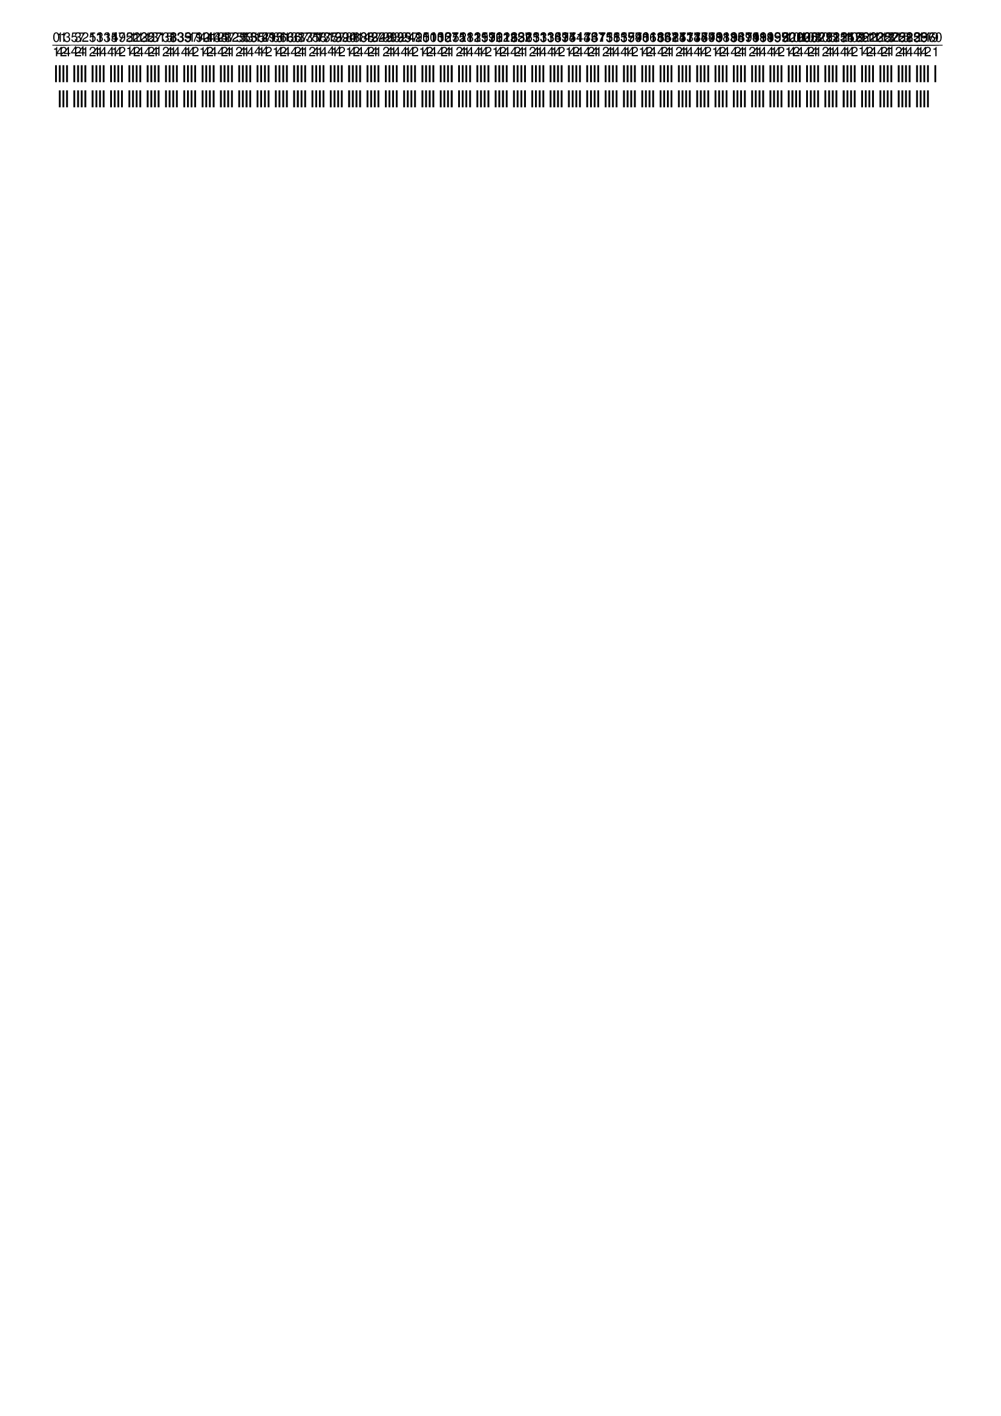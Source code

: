\version "2.19.83"  %! abjad.LilyPondFile._get_format_pieces()
\language "english" %! abjad.LilyPondFile._get_format_pieces()

\header { %! abjad.LilyPondFile._get_formatted_blocks()
    tagline = ##f
} %! abjad.LilyPondFile._get_formatted_blocks()

\layout {}

\paper {}

\markup {
    \overlay
        {
            \postscript
                #"
                0.2 setlinewidth
                [ 2 1 ] 0 setdash
                1 -1 moveto
                0 -2 rlineto
                stroke
                1.4375 -1 moveto
                0 -5 rlineto
                stroke
                1.875 -1 moveto
                0 -5 rlineto
                stroke
                2.3125 -1 moveto
                0 -5 rlineto
                stroke
                3.1875 -1 moveto
                0 -5 rlineto
                stroke
                3.625 -1 moveto
                0 -5 rlineto
                stroke
                4.0625 -1 moveto
                0 -5 rlineto
                stroke
                4.5 -1 moveto
                0 -5 rlineto
                stroke
                5.375 -1 moveto
                0 -5 rlineto
                stroke
                5.8125 -1 moveto
                0 -5 rlineto
                stroke
                6.25 -1 moveto
                0 -5 rlineto
                stroke
                6.6875 -1 moveto
                0 -5 rlineto
                stroke
                7.5625 -1 moveto
                0 -5 rlineto
                stroke
                8 -1 moveto
                0 -5 rlineto
                stroke
                8.4375 -1 moveto
                0 -5 rlineto
                stroke
                8.875 -1 moveto
                0 -5 rlineto
                stroke
                9.75 -1 moveto
                0 -5 rlineto
                stroke
                10.1875 -1 moveto
                0 -5 rlineto
                stroke
                10.625 -1 moveto
                0 -5 rlineto
                stroke
                11.0625 -1 moveto
                0 -5 rlineto
                stroke
                11.9375 -1 moveto
                0 -5 rlineto
                stroke
                12.375 -1 moveto
                0 -5 rlineto
                stroke
                12.8125 -1 moveto
                0 -5 rlineto
                stroke
                13.25 -1 moveto
                0 -5 rlineto
                stroke
                14.125 -1 moveto
                0 -5 rlineto
                stroke
                14.5625 -1 moveto
                0 -5 rlineto
                stroke
                15 -1 moveto
                0 -5 rlineto
                stroke
                15.4375 -1 moveto
                0 -5 rlineto
                stroke
                16.3125 -1 moveto
                0 -5 rlineto
                stroke
                16.75 -1 moveto
                0 -5 rlineto
                stroke
                17.1875 -1 moveto
                0 -5 rlineto
                stroke
                17.625 -1 moveto
                0 -5 rlineto
                stroke
                18.5 -1 moveto
                0 -5 rlineto
                stroke
                18.9375 -1 moveto
                0 -5 rlineto
                stroke
                19.375 -1 moveto
                0 -5 rlineto
                stroke
                19.8125 -1 moveto
                0 -5 rlineto
                stroke
                20.6875 -1 moveto
                0 -5 rlineto
                stroke
                21.125 -1 moveto
                0 -5 rlineto
                stroke
                21.5625 -1 moveto
                0 -5 rlineto
                stroke
                22 -1 moveto
                0 -5 rlineto
                stroke
                22.875 -1 moveto
                0 -5 rlineto
                stroke
                23.3125 -1 moveto
                0 -5 rlineto
                stroke
                23.75 -1 moveto
                0 -5 rlineto
                stroke
                24.1875 -1 moveto
                0 -5 rlineto
                stroke
                25.0625 -1 moveto
                0 -5 rlineto
                stroke
                25.5 -1 moveto
                0 -5 rlineto
                stroke
                25.9375 -1 moveto
                0 -5 rlineto
                stroke
                26.375 -1 moveto
                0 -5 rlineto
                stroke
                27.25 -1 moveto
                0 -5 rlineto
                stroke
                27.6875 -1 moveto
                0 -5 rlineto
                stroke
                28.125 -1 moveto
                0 -5 rlineto
                stroke
                28.5625 -1 moveto
                0 -5 rlineto
                stroke
                29.4375 -1 moveto
                0 -5 rlineto
                stroke
                29.875 -1 moveto
                0 -5 rlineto
                stroke
                30.3125 -1 moveto
                0 -5 rlineto
                stroke
                30.75 -1 moveto
                0 -5 rlineto
                stroke
                31.625 -1 moveto
                0 -5 rlineto
                stroke
                32.0625 -1 moveto
                0 -5 rlineto
                stroke
                32.5 -1 moveto
                0 -5 rlineto
                stroke
                32.9375 -1 moveto
                0 -5 rlineto
                stroke
                33.8125 -1 moveto
                0 -5 rlineto
                stroke
                34.25 -1 moveto
                0 -5 rlineto
                stroke
                34.6875 -1 moveto
                0 -5 rlineto
                stroke
                35.125 -1 moveto
                0 -5 rlineto
                stroke
                36 -1 moveto
                0 -5 rlineto
                stroke
                36.4375 -1 moveto
                0 -5 rlineto
                stroke
                36.875 -1 moveto
                0 -5 rlineto
                stroke
                37.3125 -1 moveto
                0 -5 rlineto
                stroke
                38.1875 -1 moveto
                0 -5 rlineto
                stroke
                38.625 -1 moveto
                0 -5 rlineto
                stroke
                39.0625 -1 moveto
                0 -5 rlineto
                stroke
                39.5 -1 moveto
                0 -5 rlineto
                stroke
                40.375 -1 moveto
                0 -5 rlineto
                stroke
                40.8125 -1 moveto
                0 -5 rlineto
                stroke
                41.25 -1 moveto
                0 -5 rlineto
                stroke
                41.6875 -1 moveto
                0 -5 rlineto
                stroke
                42.5625 -1 moveto
                0 -5 rlineto
                stroke
                43 -1 moveto
                0 -5 rlineto
                stroke
                43.4375 -1 moveto
                0 -5 rlineto
                stroke
                43.875 -1 moveto
                0 -5 rlineto
                stroke
                44.75 -1 moveto
                0 -5 rlineto
                stroke
                45.1875 -1 moveto
                0 -5 rlineto
                stroke
                45.625 -1 moveto
                0 -5 rlineto
                stroke
                46.0625 -1 moveto
                0 -5 rlineto
                stroke
                46.9375 -1 moveto
                0 -5 rlineto
                stroke
                47.375 -1 moveto
                0 -5 rlineto
                stroke
                47.8125 -1 moveto
                0 -5 rlineto
                stroke
                48.25 -1 moveto
                0 -5 rlineto
                stroke
                49.125 -1 moveto
                0 -5 rlineto
                stroke
                49.5625 -1 moveto
                0 -5 rlineto
                stroke
                50 -1 moveto
                0 -5 rlineto
                stroke
                50.4375 -1 moveto
                0 -5 rlineto
                stroke
                51.3125 -1 moveto
                0 -5 rlineto
                stroke
                51.75 -1 moveto
                0 -5 rlineto
                stroke
                52.1875 -1 moveto
                0 -5 rlineto
                stroke
                52.625 -1 moveto
                0 -5 rlineto
                stroke
                53.5 -1 moveto
                0 -5 rlineto
                stroke
                53.9375 -1 moveto
                0 -5 rlineto
                stroke
                54.375 -1 moveto
                0 -5 rlineto
                stroke
                54.8125 -1 moveto
                0 -5 rlineto
                stroke
                55.6875 -1 moveto
                0 -5 rlineto
                stroke
                56.125 -1 moveto
                0 -5 rlineto
                stroke
                56.5625 -1 moveto
                0 -5 rlineto
                stroke
                57 -1 moveto
                0 -5 rlineto
                stroke
                57.875 -1 moveto
                0 -5 rlineto
                stroke
                58.3125 -1 moveto
                0 -5 rlineto
                stroke
                58.75 -1 moveto
                0 -5 rlineto
                stroke
                59.1875 -1 moveto
                0 -5 rlineto
                stroke
                60.0625 -1 moveto
                0 -5 rlineto
                stroke
                60.5 -1 moveto
                0 -5 rlineto
                stroke
                60.9375 -1 moveto
                0 -5 rlineto
                stroke
                61.375 -1 moveto
                0 -5 rlineto
                stroke
                62.25 -1 moveto
                0 -5 rlineto
                stroke
                62.6875 -1 moveto
                0 -5 rlineto
                stroke
                63.125 -1 moveto
                0 -5 rlineto
                stroke
                63.5625 -1 moveto
                0 -5 rlineto
                stroke
                64.4375 -1 moveto
                0 -5 rlineto
                stroke
                64.875 -1 moveto
                0 -5 rlineto
                stroke
                65.3125 -1 moveto
                0 -5 rlineto
                stroke
                65.75 -1 moveto
                0 -5 rlineto
                stroke
                66.625 -1 moveto
                0 -5 rlineto
                stroke
                67.0625 -1 moveto
                0 -5 rlineto
                stroke
                67.5 -1 moveto
                0 -5 rlineto
                stroke
                67.9375 -1 moveto
                0 -5 rlineto
                stroke
                68.8125 -1 moveto
                0 -5 rlineto
                stroke
                69.25 -1 moveto
                0 -5 rlineto
                stroke
                69.6875 -1 moveto
                0 -5 rlineto
                stroke
                70.125 -1 moveto
                0 -5 rlineto
                stroke
                71 -1 moveto
                0 -5 rlineto
                stroke
                71.4375 -1 moveto
                0 -5 rlineto
                stroke
                71.875 -1 moveto
                0 -5 rlineto
                stroke
                72.3125 -1 moveto
                0 -5 rlineto
                stroke
                73.1875 -1 moveto
                0 -5 rlineto
                stroke
                73.625 -1 moveto
                0 -5 rlineto
                stroke
                74.0625 -1 moveto
                0 -5 rlineto
                stroke
                74.5 -1 moveto
                0 -5 rlineto
                stroke
                75.375 -1 moveto
                0 -5 rlineto
                stroke
                75.8125 -1 moveto
                0 -5 rlineto
                stroke
                76.25 -1 moveto
                0 -5 rlineto
                stroke
                76.6875 -1 moveto
                0 -5 rlineto
                stroke
                77.5625 -1 moveto
                0 -5 rlineto
                stroke
                78 -1 moveto
                0 -5 rlineto
                stroke
                78.4375 -1 moveto
                0 -5 rlineto
                stroke
                78.875 -1 moveto
                0 -5 rlineto
                stroke
                79.75 -1 moveto
                0 -5 rlineto
                stroke
                80.1875 -1 moveto
                0 -5 rlineto
                stroke
                80.625 -1 moveto
                0 -5 rlineto
                stroke
                81.0625 -1 moveto
                0 -5 rlineto
                stroke
                81.9375 -1 moveto
                0 -5 rlineto
                stroke
                82.375 -1 moveto
                0 -5 rlineto
                stroke
                82.8125 -1 moveto
                0 -5 rlineto
                stroke
                83.25 -1 moveto
                0 -5 rlineto
                stroke
                84.125 -1 moveto
                0 -5 rlineto
                stroke
                84.5625 -1 moveto
                0 -5 rlineto
                stroke
                85 -1 moveto
                0 -5 rlineto
                stroke
                85.4375 -1 moveto
                0 -5 rlineto
                stroke
                86.3125 -1 moveto
                0 -5 rlineto
                stroke
                86.75 -1 moveto
                0 -5 rlineto
                stroke
                87.1875 -1 moveto
                0 -5 rlineto
                stroke
                87.625 -1 moveto
                0 -5 rlineto
                stroke
                88.5 -1 moveto
                0 -5 rlineto
                stroke
                88.9375 -1 moveto
                0 -5 rlineto
                stroke
                89.375 -1 moveto
                0 -5 rlineto
                stroke
                89.8125 -1 moveto
                0 -5 rlineto
                stroke
                90.6875 -1 moveto
                0 -5 rlineto
                stroke
                91.125 -1 moveto
                0 -5 rlineto
                stroke
                91.5625 -1 moveto
                0 -5 rlineto
                stroke
                92 -1 moveto
                0 -5 rlineto
                stroke
                92.875 -1 moveto
                0 -5 rlineto
                stroke
                93.3125 -1 moveto
                0 -5 rlineto
                stroke
                93.75 -1 moveto
                0 -5 rlineto
                stroke
                94.1875 -1 moveto
                0 -5 rlineto
                stroke
                95.0625 -1 moveto
                0 -5 rlineto
                stroke
                95.5 -1 moveto
                0 -5 rlineto
                stroke
                95.9375 -1 moveto
                0 -5 rlineto
                stroke
                96.375 -1 moveto
                0 -5 rlineto
                stroke
                97.25 -1 moveto
                0 -5 rlineto
                stroke
                97.6875 -1 moveto
                0 -5 rlineto
                stroke
                98.125 -1 moveto
                0 -5 rlineto
                stroke
                98.5625 -1 moveto
                0 -5 rlineto
                stroke
                99.4375 -1 moveto
                0 -5 rlineto
                stroke
                99.875 -1 moveto
                0 -5 rlineto
                stroke
                100.3125 -1 moveto
                0 -5 rlineto
                stroke
                100.75 -1 moveto
                0 -5 rlineto
                stroke
                101.625 -1 moveto
                0 -5 rlineto
                stroke
                102.0625 -1 moveto
                0 -5 rlineto
                stroke
                102.5 -1 moveto
                0 -5 rlineto
                stroke
                102.9375 -1 moveto
                0 -5 rlineto
                stroke
                103.8125 -1 moveto
                0 -5 rlineto
                stroke
                104.25 -1 moveto
                0 -5 rlineto
                stroke
                104.6875 -1 moveto
                0 -5 rlineto
                stroke
                105.125 -1 moveto
                0 -5 rlineto
                stroke
                106 -1 moveto
                0 -2 rlineto
                stroke
                "
            \translate
                #'(1.0 . 1)
                \sans
                    \fontsize
                        #-3
                        \center-align
                            \fraction
                                0
                                1
            \translate
                #'(1.4375 . 1)
                \sans
                    \fontsize
                        #-3
                        \center-align
                            \fraction
                                1
                                4
            \translate
                #'(1.875 . 1)
                \sans
                    \fontsize
                        #-3
                        \center-align
                            \fraction
                                1
                                2
            \translate
                #'(2.3125 . 1)
                \sans
                    \fontsize
                        #-3
                        \center-align
                            \fraction
                                3
                                4
            \translate
                #'(3.1875 . 1)
                \sans
                    \fontsize
                        #-3
                        \center-align
                            \fraction
                                5
                                4
            \translate
                #'(3.625 . 1)
                \sans
                    \fontsize
                        #-3
                        \center-align
                            \fraction
                                3
                                2
            \translate
                #'(4.0625 . 1)
                \sans
                    \fontsize
                        #-3
                        \center-align
                            \fraction
                                7
                                4
            \translate
                #'(4.5 . 1)
                \sans
                    \fontsize
                        #-3
                        \center-align
                            \fraction
                                2
                                1
            \translate
                #'(5.375 . 1)
                \sans
                    \fontsize
                        #-3
                        \center-align
                            \fraction
                                5
                                2
            \translate
                #'(5.8125 . 1)
                \sans
                    \fontsize
                        #-3
                        \center-align
                            \fraction
                                11
                                4
            \translate
                #'(6.25 . 1)
                \sans
                    \fontsize
                        #-3
                        \center-align
                            \fraction
                                3
                                1
            \translate
                #'(6.6875 . 1)
                \sans
                    \fontsize
                        #-3
                        \center-align
                            \fraction
                                13
                                4
            \translate
                #'(7.5625 . 1)
                \sans
                    \fontsize
                        #-3
                        \center-align
                            \fraction
                                15
                                4
            \translate
                #'(8.0 . 1)
                \sans
                    \fontsize
                        #-3
                        \center-align
                            \fraction
                                4
                                1
            \translate
                #'(8.4375 . 1)
                \sans
                    \fontsize
                        #-3
                        \center-align
                            \fraction
                                17
                                4
            \translate
                #'(8.875 . 1)
                \sans
                    \fontsize
                        #-3
                        \center-align
                            \fraction
                                9
                                2
            \translate
                #'(9.75 . 1)
                \sans
                    \fontsize
                        #-3
                        \center-align
                            \fraction
                                5
                                1
            \translate
                #'(10.1875 . 1)
                \sans
                    \fontsize
                        #-3
                        \center-align
                            \fraction
                                21
                                4
            \translate
                #'(10.625 . 1)
                \sans
                    \fontsize
                        #-3
                        \center-align
                            \fraction
                                11
                                2
            \translate
                #'(11.0625 . 1)
                \sans
                    \fontsize
                        #-3
                        \center-align
                            \fraction
                                23
                                4
            \translate
                #'(11.9375 . 1)
                \sans
                    \fontsize
                        #-3
                        \center-align
                            \fraction
                                25
                                4
            \translate
                #'(12.375 . 1)
                \sans
                    \fontsize
                        #-3
                        \center-align
                            \fraction
                                13
                                2
            \translate
                #'(12.8125 . 1)
                \sans
                    \fontsize
                        #-3
                        \center-align
                            \fraction
                                27
                                4
            \translate
                #'(13.25 . 1)
                \sans
                    \fontsize
                        #-3
                        \center-align
                            \fraction
                                7
                                1
            \translate
                #'(14.125 . 1)
                \sans
                    \fontsize
                        #-3
                        \center-align
                            \fraction
                                15
                                2
            \translate
                #'(14.5625 . 1)
                \sans
                    \fontsize
                        #-3
                        \center-align
                            \fraction
                                31
                                4
            \translate
                #'(15.0 . 1)
                \sans
                    \fontsize
                        #-3
                        \center-align
                            \fraction
                                8
                                1
            \translate
                #'(15.4375 . 1)
                \sans
                    \fontsize
                        #-3
                        \center-align
                            \fraction
                                33
                                4
            \translate
                #'(16.3125 . 1)
                \sans
                    \fontsize
                        #-3
                        \center-align
                            \fraction
                                35
                                4
            \translate
                #'(16.75 . 1)
                \sans
                    \fontsize
                        #-3
                        \center-align
                            \fraction
                                9
                                1
            \translate
                #'(17.1875 . 1)
                \sans
                    \fontsize
                        #-3
                        \center-align
                            \fraction
                                37
                                4
            \translate
                #'(17.625 . 1)
                \sans
                    \fontsize
                        #-3
                        \center-align
                            \fraction
                                19
                                2
            \translate
                #'(18.5 . 1)
                \sans
                    \fontsize
                        #-3
                        \center-align
                            \fraction
                                10
                                1
            \translate
                #'(18.9375 . 1)
                \sans
                    \fontsize
                        #-3
                        \center-align
                            \fraction
                                41
                                4
            \translate
                #'(19.375 . 1)
                \sans
                    \fontsize
                        #-3
                        \center-align
                            \fraction
                                21
                                2
            \translate
                #'(19.8125 . 1)
                \sans
                    \fontsize
                        #-3
                        \center-align
                            \fraction
                                43
                                4
            \translate
                #'(20.6875 . 1)
                \sans
                    \fontsize
                        #-3
                        \center-align
                            \fraction
                                45
                                4
            \translate
                #'(21.125 . 1)
                \sans
                    \fontsize
                        #-3
                        \center-align
                            \fraction
                                23
                                2
            \translate
                #'(21.5625 . 1)
                \sans
                    \fontsize
                        #-3
                        \center-align
                            \fraction
                                47
                                4
            \translate
                #'(22.0 . 1)
                \sans
                    \fontsize
                        #-3
                        \center-align
                            \fraction
                                12
                                1
            \translate
                #'(22.875 . 1)
                \sans
                    \fontsize
                        #-3
                        \center-align
                            \fraction
                                25
                                2
            \translate
                #'(23.3125 . 1)
                \sans
                    \fontsize
                        #-3
                        \center-align
                            \fraction
                                51
                                4
            \translate
                #'(23.75 . 1)
                \sans
                    \fontsize
                        #-3
                        \center-align
                            \fraction
                                13
                                1
            \translate
                #'(24.1875 . 1)
                \sans
                    \fontsize
                        #-3
                        \center-align
                            \fraction
                                53
                                4
            \translate
                #'(25.0625 . 1)
                \sans
                    \fontsize
                        #-3
                        \center-align
                            \fraction
                                55
                                4
            \translate
                #'(25.5 . 1)
                \sans
                    \fontsize
                        #-3
                        \center-align
                            \fraction
                                14
                                1
            \translate
                #'(25.9375 . 1)
                \sans
                    \fontsize
                        #-3
                        \center-align
                            \fraction
                                57
                                4
            \translate
                #'(26.375 . 1)
                \sans
                    \fontsize
                        #-3
                        \center-align
                            \fraction
                                29
                                2
            \translate
                #'(27.25 . 1)
                \sans
                    \fontsize
                        #-3
                        \center-align
                            \fraction
                                15
                                1
            \translate
                #'(27.6875 . 1)
                \sans
                    \fontsize
                        #-3
                        \center-align
                            \fraction
                                61
                                4
            \translate
                #'(28.125 . 1)
                \sans
                    \fontsize
                        #-3
                        \center-align
                            \fraction
                                31
                                2
            \translate
                #'(28.5625 . 1)
                \sans
                    \fontsize
                        #-3
                        \center-align
                            \fraction
                                63
                                4
            \translate
                #'(29.4375 . 1)
                \sans
                    \fontsize
                        #-3
                        \center-align
                            \fraction
                                65
                                4
            \translate
                #'(29.875 . 1)
                \sans
                    \fontsize
                        #-3
                        \center-align
                            \fraction
                                33
                                2
            \translate
                #'(30.3125 . 1)
                \sans
                    \fontsize
                        #-3
                        \center-align
                            \fraction
                                67
                                4
            \translate
                #'(30.75 . 1)
                \sans
                    \fontsize
                        #-3
                        \center-align
                            \fraction
                                17
                                1
            \translate
                #'(31.625 . 1)
                \sans
                    \fontsize
                        #-3
                        \center-align
                            \fraction
                                35
                                2
            \translate
                #'(32.0625 . 1)
                \sans
                    \fontsize
                        #-3
                        \center-align
                            \fraction
                                71
                                4
            \translate
                #'(32.5 . 1)
                \sans
                    \fontsize
                        #-3
                        \center-align
                            \fraction
                                18
                                1
            \translate
                #'(32.9375 . 1)
                \sans
                    \fontsize
                        #-3
                        \center-align
                            \fraction
                                73
                                4
            \translate
                #'(33.8125 . 1)
                \sans
                    \fontsize
                        #-3
                        \center-align
                            \fraction
                                75
                                4
            \translate
                #'(34.25 . 1)
                \sans
                    \fontsize
                        #-3
                        \center-align
                            \fraction
                                19
                                1
            \translate
                #'(34.6875 . 1)
                \sans
                    \fontsize
                        #-3
                        \center-align
                            \fraction
                                77
                                4
            \translate
                #'(35.125 . 1)
                \sans
                    \fontsize
                        #-3
                        \center-align
                            \fraction
                                39
                                2
            \translate
                #'(36.0 . 1)
                \sans
                    \fontsize
                        #-3
                        \center-align
                            \fraction
                                20
                                1
            \translate
                #'(36.4375 . 1)
                \sans
                    \fontsize
                        #-3
                        \center-align
                            \fraction
                                81
                                4
            \translate
                #'(36.875 . 1)
                \sans
                    \fontsize
                        #-3
                        \center-align
                            \fraction
                                41
                                2
            \translate
                #'(37.3125 . 1)
                \sans
                    \fontsize
                        #-3
                        \center-align
                            \fraction
                                83
                                4
            \translate
                #'(38.1875 . 1)
                \sans
                    \fontsize
                        #-3
                        \center-align
                            \fraction
                                85
                                4
            \translate
                #'(38.625 . 1)
                \sans
                    \fontsize
                        #-3
                        \center-align
                            \fraction
                                43
                                2
            \translate
                #'(39.0625 . 1)
                \sans
                    \fontsize
                        #-3
                        \center-align
                            \fraction
                                87
                                4
            \translate
                #'(39.5 . 1)
                \sans
                    \fontsize
                        #-3
                        \center-align
                            \fraction
                                22
                                1
            \translate
                #'(40.375 . 1)
                \sans
                    \fontsize
                        #-3
                        \center-align
                            \fraction
                                45
                                2
            \translate
                #'(40.8125 . 1)
                \sans
                    \fontsize
                        #-3
                        \center-align
                            \fraction
                                91
                                4
            \translate
                #'(41.25 . 1)
                \sans
                    \fontsize
                        #-3
                        \center-align
                            \fraction
                                23
                                1
            \translate
                #'(41.6875 . 1)
                \sans
                    \fontsize
                        #-3
                        \center-align
                            \fraction
                                93
                                4
            \translate
                #'(42.5625 . 1)
                \sans
                    \fontsize
                        #-3
                        \center-align
                            \fraction
                                95
                                4
            \translate
                #'(43.0 . 1)
                \sans
                    \fontsize
                        #-3
                        \center-align
                            \fraction
                                24
                                1
            \translate
                #'(43.4375 . 1)
                \sans
                    \fontsize
                        #-3
                        \center-align
                            \fraction
                                97
                                4
            \translate
                #'(43.875 . 1)
                \sans
                    \fontsize
                        #-3
                        \center-align
                            \fraction
                                49
                                2
            \translate
                #'(44.75 . 1)
                \sans
                    \fontsize
                        #-3
                        \center-align
                            \fraction
                                25
                                1
            \translate
                #'(45.1875 . 1)
                \sans
                    \fontsize
                        #-3
                        \center-align
                            \fraction
                                101
                                4
            \translate
                #'(45.625 . 1)
                \sans
                    \fontsize
                        #-3
                        \center-align
                            \fraction
                                51
                                2
            \translate
                #'(46.0625 . 1)
                \sans
                    \fontsize
                        #-3
                        \center-align
                            \fraction
                                103
                                4
            \translate
                #'(46.9375 . 1)
                \sans
                    \fontsize
                        #-3
                        \center-align
                            \fraction
                                105
                                4
            \translate
                #'(47.375 . 1)
                \sans
                    \fontsize
                        #-3
                        \center-align
                            \fraction
                                53
                                2
            \translate
                #'(47.8125 . 1)
                \sans
                    \fontsize
                        #-3
                        \center-align
                            \fraction
                                107
                                4
            \translate
                #'(48.25 . 1)
                \sans
                    \fontsize
                        #-3
                        \center-align
                            \fraction
                                27
                                1
            \translate
                #'(49.125 . 1)
                \sans
                    \fontsize
                        #-3
                        \center-align
                            \fraction
                                55
                                2
            \translate
                #'(49.5625 . 1)
                \sans
                    \fontsize
                        #-3
                        \center-align
                            \fraction
                                111
                                4
            \translate
                #'(50.0 . 1)
                \sans
                    \fontsize
                        #-3
                        \center-align
                            \fraction
                                28
                                1
            \translate
                #'(50.4375 . 1)
                \sans
                    \fontsize
                        #-3
                        \center-align
                            \fraction
                                113
                                4
            \translate
                #'(51.3125 . 1)
                \sans
                    \fontsize
                        #-3
                        \center-align
                            \fraction
                                115
                                4
            \translate
                #'(51.75 . 1)
                \sans
                    \fontsize
                        #-3
                        \center-align
                            \fraction
                                29
                                1
            \translate
                #'(52.1875 . 1)
                \sans
                    \fontsize
                        #-3
                        \center-align
                            \fraction
                                117
                                4
            \translate
                #'(52.625 . 1)
                \sans
                    \fontsize
                        #-3
                        \center-align
                            \fraction
                                59
                                2
            \translate
                #'(53.5 . 1)
                \sans
                    \fontsize
                        #-3
                        \center-align
                            \fraction
                                30
                                1
            \translate
                #'(53.9375 . 1)
                \sans
                    \fontsize
                        #-3
                        \center-align
                            \fraction
                                121
                                4
            \translate
                #'(54.375 . 1)
                \sans
                    \fontsize
                        #-3
                        \center-align
                            \fraction
                                61
                                2
            \translate
                #'(54.8125 . 1)
                \sans
                    \fontsize
                        #-3
                        \center-align
                            \fraction
                                123
                                4
            \translate
                #'(55.6875 . 1)
                \sans
                    \fontsize
                        #-3
                        \center-align
                            \fraction
                                125
                                4
            \translate
                #'(56.125 . 1)
                \sans
                    \fontsize
                        #-3
                        \center-align
                            \fraction
                                63
                                2
            \translate
                #'(56.5625 . 1)
                \sans
                    \fontsize
                        #-3
                        \center-align
                            \fraction
                                127
                                4
            \translate
                #'(57.0 . 1)
                \sans
                    \fontsize
                        #-3
                        \center-align
                            \fraction
                                32
                                1
            \translate
                #'(57.875 . 1)
                \sans
                    \fontsize
                        #-3
                        \center-align
                            \fraction
                                65
                                2
            \translate
                #'(58.3125 . 1)
                \sans
                    \fontsize
                        #-3
                        \center-align
                            \fraction
                                131
                                4
            \translate
                #'(58.75 . 1)
                \sans
                    \fontsize
                        #-3
                        \center-align
                            \fraction
                                33
                                1
            \translate
                #'(59.1875 . 1)
                \sans
                    \fontsize
                        #-3
                        \center-align
                            \fraction
                                133
                                4
            \translate
                #'(60.0625 . 1)
                \sans
                    \fontsize
                        #-3
                        \center-align
                            \fraction
                                135
                                4
            \translate
                #'(60.5 . 1)
                \sans
                    \fontsize
                        #-3
                        \center-align
                            \fraction
                                34
                                1
            \translate
                #'(60.9375 . 1)
                \sans
                    \fontsize
                        #-3
                        \center-align
                            \fraction
                                137
                                4
            \translate
                #'(61.375 . 1)
                \sans
                    \fontsize
                        #-3
                        \center-align
                            \fraction
                                69
                                2
            \translate
                #'(62.25 . 1)
                \sans
                    \fontsize
                        #-3
                        \center-align
                            \fraction
                                35
                                1
            \translate
                #'(62.6875 . 1)
                \sans
                    \fontsize
                        #-3
                        \center-align
                            \fraction
                                141
                                4
            \translate
                #'(63.125 . 1)
                \sans
                    \fontsize
                        #-3
                        \center-align
                            \fraction
                                71
                                2
            \translate
                #'(63.5625 . 1)
                \sans
                    \fontsize
                        #-3
                        \center-align
                            \fraction
                                143
                                4
            \translate
                #'(64.4375 . 1)
                \sans
                    \fontsize
                        #-3
                        \center-align
                            \fraction
                                145
                                4
            \translate
                #'(64.875 . 1)
                \sans
                    \fontsize
                        #-3
                        \center-align
                            \fraction
                                73
                                2
            \translate
                #'(65.3125 . 1)
                \sans
                    \fontsize
                        #-3
                        \center-align
                            \fraction
                                147
                                4
            \translate
                #'(65.75 . 1)
                \sans
                    \fontsize
                        #-3
                        \center-align
                            \fraction
                                37
                                1
            \translate
                #'(66.625 . 1)
                \sans
                    \fontsize
                        #-3
                        \center-align
                            \fraction
                                75
                                2
            \translate
                #'(67.0625 . 1)
                \sans
                    \fontsize
                        #-3
                        \center-align
                            \fraction
                                151
                                4
            \translate
                #'(67.5 . 1)
                \sans
                    \fontsize
                        #-3
                        \center-align
                            \fraction
                                38
                                1
            \translate
                #'(67.9375 . 1)
                \sans
                    \fontsize
                        #-3
                        \center-align
                            \fraction
                                153
                                4
            \translate
                #'(68.8125 . 1)
                \sans
                    \fontsize
                        #-3
                        \center-align
                            \fraction
                                155
                                4
            \translate
                #'(69.25 . 1)
                \sans
                    \fontsize
                        #-3
                        \center-align
                            \fraction
                                39
                                1
            \translate
                #'(69.6875 . 1)
                \sans
                    \fontsize
                        #-3
                        \center-align
                            \fraction
                                157
                                4
            \translate
                #'(70.125 . 1)
                \sans
                    \fontsize
                        #-3
                        \center-align
                            \fraction
                                79
                                2
            \translate
                #'(71.0 . 1)
                \sans
                    \fontsize
                        #-3
                        \center-align
                            \fraction
                                40
                                1
            \translate
                #'(71.4375 . 1)
                \sans
                    \fontsize
                        #-3
                        \center-align
                            \fraction
                                161
                                4
            \translate
                #'(71.875 . 1)
                \sans
                    \fontsize
                        #-3
                        \center-align
                            \fraction
                                81
                                2
            \translate
                #'(72.3125 . 1)
                \sans
                    \fontsize
                        #-3
                        \center-align
                            \fraction
                                163
                                4
            \translate
                #'(73.1875 . 1)
                \sans
                    \fontsize
                        #-3
                        \center-align
                            \fraction
                                165
                                4
            \translate
                #'(73.625 . 1)
                \sans
                    \fontsize
                        #-3
                        \center-align
                            \fraction
                                83
                                2
            \translate
                #'(74.0625 . 1)
                \sans
                    \fontsize
                        #-3
                        \center-align
                            \fraction
                                167
                                4
            \translate
                #'(74.5 . 1)
                \sans
                    \fontsize
                        #-3
                        \center-align
                            \fraction
                                42
                                1
            \translate
                #'(75.375 . 1)
                \sans
                    \fontsize
                        #-3
                        \center-align
                            \fraction
                                85
                                2
            \translate
                #'(75.8125 . 1)
                \sans
                    \fontsize
                        #-3
                        \center-align
                            \fraction
                                171
                                4
            \translate
                #'(76.25 . 1)
                \sans
                    \fontsize
                        #-3
                        \center-align
                            \fraction
                                43
                                1
            \translate
                #'(76.6875 . 1)
                \sans
                    \fontsize
                        #-3
                        \center-align
                            \fraction
                                173
                                4
            \translate
                #'(77.5625 . 1)
                \sans
                    \fontsize
                        #-3
                        \center-align
                            \fraction
                                175
                                4
            \translate
                #'(78.0 . 1)
                \sans
                    \fontsize
                        #-3
                        \center-align
                            \fraction
                                44
                                1
            \translate
                #'(78.4375 . 1)
                \sans
                    \fontsize
                        #-3
                        \center-align
                            \fraction
                                177
                                4
            \translate
                #'(78.875 . 1)
                \sans
                    \fontsize
                        #-3
                        \center-align
                            \fraction
                                89
                                2
            \translate
                #'(79.75 . 1)
                \sans
                    \fontsize
                        #-3
                        \center-align
                            \fraction
                                45
                                1
            \translate
                #'(80.1875 . 1)
                \sans
                    \fontsize
                        #-3
                        \center-align
                            \fraction
                                181
                                4
            \translate
                #'(80.625 . 1)
                \sans
                    \fontsize
                        #-3
                        \center-align
                            \fraction
                                91
                                2
            \translate
                #'(81.0625 . 1)
                \sans
                    \fontsize
                        #-3
                        \center-align
                            \fraction
                                183
                                4
            \translate
                #'(81.9375 . 1)
                \sans
                    \fontsize
                        #-3
                        \center-align
                            \fraction
                                185
                                4
            \translate
                #'(82.375 . 1)
                \sans
                    \fontsize
                        #-3
                        \center-align
                            \fraction
                                93
                                2
            \translate
                #'(82.8125 . 1)
                \sans
                    \fontsize
                        #-3
                        \center-align
                            \fraction
                                187
                                4
            \translate
                #'(83.25 . 1)
                \sans
                    \fontsize
                        #-3
                        \center-align
                            \fraction
                                47
                                1
            \translate
                #'(84.125 . 1)
                \sans
                    \fontsize
                        #-3
                        \center-align
                            \fraction
                                95
                                2
            \translate
                #'(84.5625 . 1)
                \sans
                    \fontsize
                        #-3
                        \center-align
                            \fraction
                                191
                                4
            \translate
                #'(85.0 . 1)
                \sans
                    \fontsize
                        #-3
                        \center-align
                            \fraction
                                48
                                1
            \translate
                #'(85.4375 . 1)
                \sans
                    \fontsize
                        #-3
                        \center-align
                            \fraction
                                193
                                4
            \translate
                #'(86.3125 . 1)
                \sans
                    \fontsize
                        #-3
                        \center-align
                            \fraction
                                195
                                4
            \translate
                #'(86.75 . 1)
                \sans
                    \fontsize
                        #-3
                        \center-align
                            \fraction
                                49
                                1
            \translate
                #'(87.1875 . 1)
                \sans
                    \fontsize
                        #-3
                        \center-align
                            \fraction
                                197
                                4
            \translate
                #'(87.625 . 1)
                \sans
                    \fontsize
                        #-3
                        \center-align
                            \fraction
                                99
                                2
            \translate
                #'(88.5 . 1)
                \sans
                    \fontsize
                        #-3
                        \center-align
                            \fraction
                                50
                                1
            \translate
                #'(88.9375 . 1)
                \sans
                    \fontsize
                        #-3
                        \center-align
                            \fraction
                                201
                                4
            \translate
                #'(89.375 . 1)
                \sans
                    \fontsize
                        #-3
                        \center-align
                            \fraction
                                101
                                2
            \translate
                #'(89.8125 . 1)
                \sans
                    \fontsize
                        #-3
                        \center-align
                            \fraction
                                203
                                4
            \translate
                #'(90.6875 . 1)
                \sans
                    \fontsize
                        #-3
                        \center-align
                            \fraction
                                205
                                4
            \translate
                #'(91.125 . 1)
                \sans
                    \fontsize
                        #-3
                        \center-align
                            \fraction
                                103
                                2
            \translate
                #'(91.5625 . 1)
                \sans
                    \fontsize
                        #-3
                        \center-align
                            \fraction
                                207
                                4
            \translate
                #'(92.0 . 1)
                \sans
                    \fontsize
                        #-3
                        \center-align
                            \fraction
                                52
                                1
            \translate
                #'(92.875 . 1)
                \sans
                    \fontsize
                        #-3
                        \center-align
                            \fraction
                                105
                                2
            \translate
                #'(93.3125 . 1)
                \sans
                    \fontsize
                        #-3
                        \center-align
                            \fraction
                                211
                                4
            \translate
                #'(93.75 . 1)
                \sans
                    \fontsize
                        #-3
                        \center-align
                            \fraction
                                53
                                1
            \translate
                #'(94.1875 . 1)
                \sans
                    \fontsize
                        #-3
                        \center-align
                            \fraction
                                213
                                4
            \translate
                #'(95.0625 . 1)
                \sans
                    \fontsize
                        #-3
                        \center-align
                            \fraction
                                215
                                4
            \translate
                #'(95.5 . 1)
                \sans
                    \fontsize
                        #-3
                        \center-align
                            \fraction
                                54
                                1
            \translate
                #'(95.9375 . 1)
                \sans
                    \fontsize
                        #-3
                        \center-align
                            \fraction
                                217
                                4
            \translate
                #'(96.375 . 1)
                \sans
                    \fontsize
                        #-3
                        \center-align
                            \fraction
                                109
                                2
            \translate
                #'(97.25 . 1)
                \sans
                    \fontsize
                        #-3
                        \center-align
                            \fraction
                                55
                                1
            \translate
                #'(97.6875 . 1)
                \sans
                    \fontsize
                        #-3
                        \center-align
                            \fraction
                                221
                                4
            \translate
                #'(98.125 . 1)
                \sans
                    \fontsize
                        #-3
                        \center-align
                            \fraction
                                111
                                2
            \translate
                #'(98.5625 . 1)
                \sans
                    \fontsize
                        #-3
                        \center-align
                            \fraction
                                223
                                4
            \translate
                #'(99.4375 . 1)
                \sans
                    \fontsize
                        #-3
                        \center-align
                            \fraction
                                225
                                4
            \translate
                #'(99.875 . 1)
                \sans
                    \fontsize
                        #-3
                        \center-align
                            \fraction
                                113
                                2
            \translate
                #'(100.3125 . 1)
                \sans
                    \fontsize
                        #-3
                        \center-align
                            \fraction
                                227
                                4
            \translate
                #'(100.75 . 1)
                \sans
                    \fontsize
                        #-3
                        \center-align
                            \fraction
                                57
                                1
            \translate
                #'(101.625 . 1)
                \sans
                    \fontsize
                        #-3
                        \center-align
                            \fraction
                                115
                                2
            \translate
                #'(102.0625 . 1)
                \sans
                    \fontsize
                        #-3
                        \center-align
                            \fraction
                                231
                                4
            \translate
                #'(102.5 . 1)
                \sans
                    \fontsize
                        #-3
                        \center-align
                            \fraction
                                58
                                1
            \translate
                #'(102.9375 . 1)
                \sans
                    \fontsize
                        #-3
                        \center-align
                            \fraction
                                233
                                4
            \translate
                #'(103.8125 . 1)
                \sans
                    \fontsize
                        #-3
                        \center-align
                            \fraction
                                235
                                4
            \translate
                #'(104.25 . 1)
                \sans
                    \fontsize
                        #-3
                        \center-align
                            \fraction
                                59
                                1
            \translate
                #'(104.6875 . 1)
                \sans
                    \fontsize
                        #-3
                        \center-align
                            \fraction
                                237
                                4
            \translate
                #'(105.125 . 1)
                \sans
                    \fontsize
                        #-3
                        \center-align
                            \fraction
                                119
                                2
            \translate
                #'(106.0 . 1)
                \sans
                    \fontsize
                        #-3
                        \center-align
                            \fraction
                                60
                                1
        }
    }